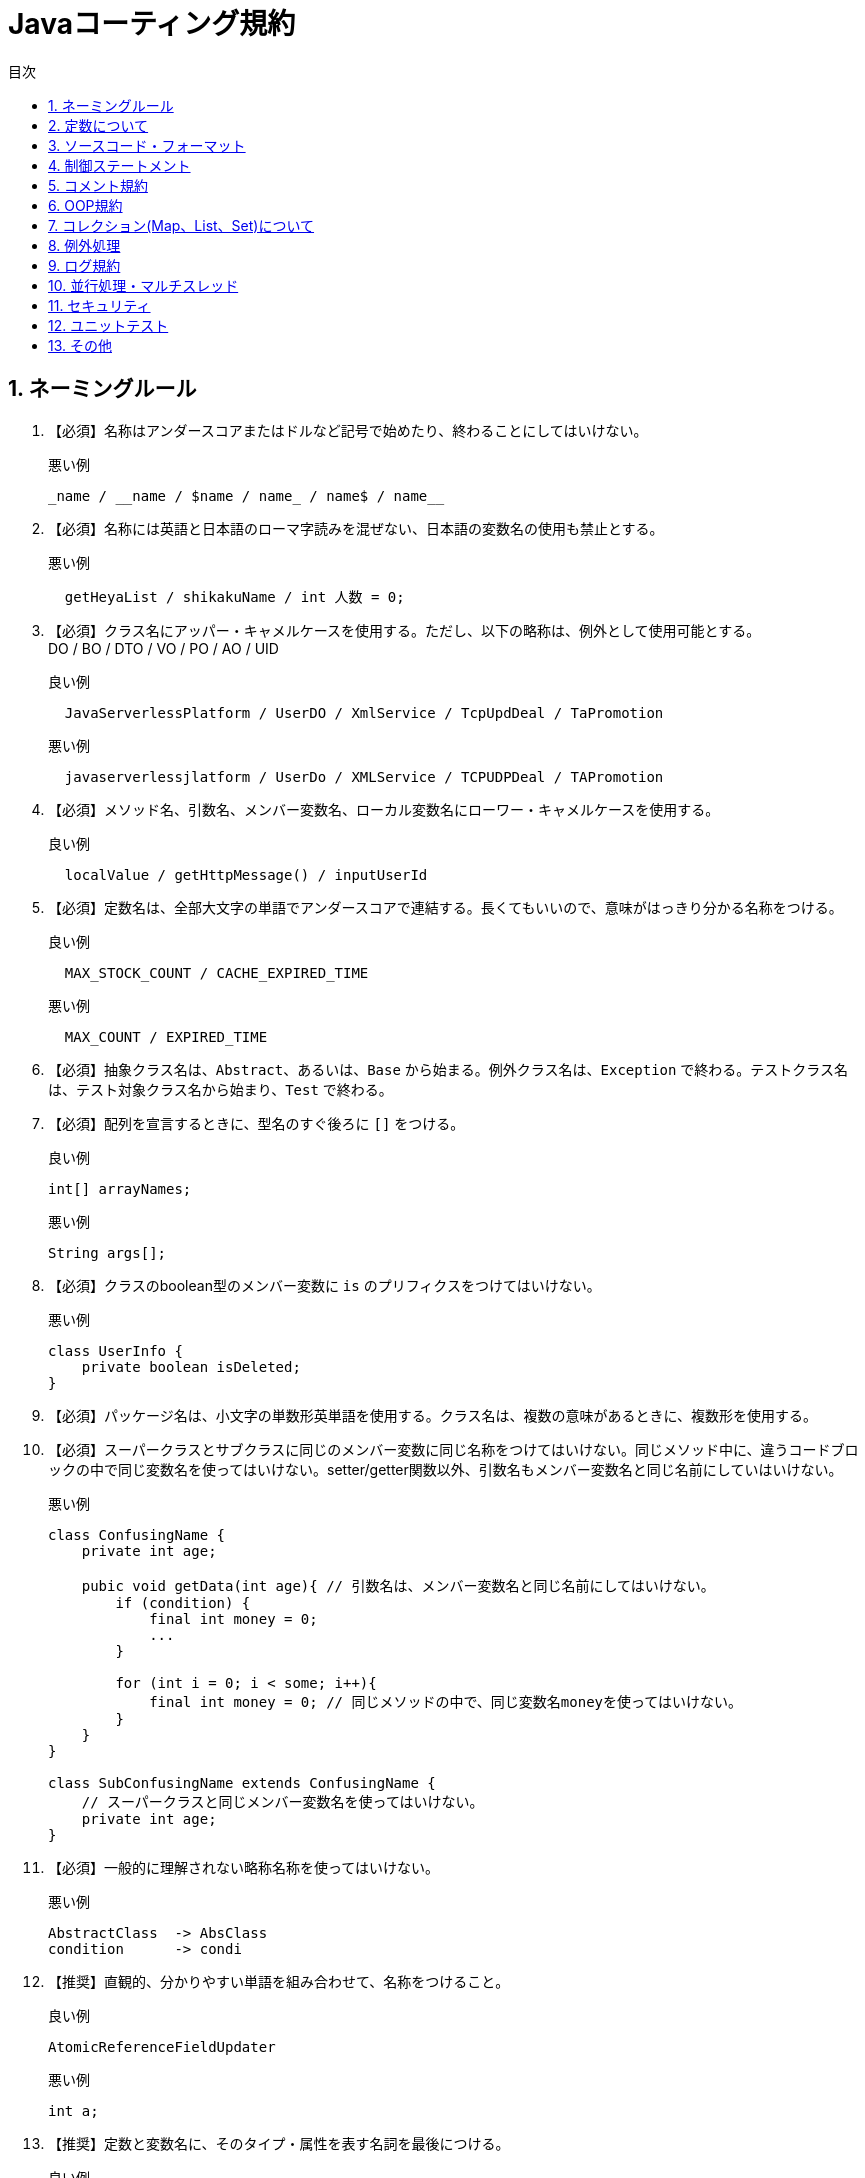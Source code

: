:toc:
:sectnums:
:toc-title: 目次
:chapter-label:

= Javaコーティング規約

== ネーミングルール

. 【必須】名称はアンダースコアまたはドルなど記号で始めたり、終わることにしてはいけない。
+
.悪い例
[source,java]
----
_name / __name / $name / name_ / name$ / name__
----

. 【必須】名称には英語と日本語のローマ字読みを混ぜない、日本語の変数名の使用も禁止とする。
+
.悪い例
[source,java]
----
  getHeyaList / shikakuName / int 人数 = 0;
----

. 【必須】クラス名にアッパー・キャメルケースを使用する。ただし、以下の略称は、例外として使用可能とする。 +
   DO / BO / DTO / VO / PO / AO / UID
+
.良い例
[source,java]
----
  JavaServerlessPlatform / UserDO / XmlService / TcpUpdDeal / TaPromotion
----
+
.悪い例
[source,java]
----
  javaserverlessjlatform / UserDo / XMLService / TCPUDPDeal / TAPromotion
----

. 【必須】メソッド名、引数名、メンバー変数名、ローカル変数名にローワー・キャメルケースを使用する。
+
.良い例
[source,java]
----
  localValue / getHttpMessage() / inputUserId 
----

. 【必須】定数名は、全部大文字の単語でアンダースコアで連結する。長くてもいいので、意味がはっきり分かる名称をつける。
+
.良い例
[source,java]
----
  MAX_STOCK_COUNT / CACHE_EXPIRED_TIME
----
+
.悪い例
[source,java]
----
  MAX_COUNT / EXPIRED_TIME
----

. 【必須】抽象クラス名は、`Abstract`、あるいは、`Base` から始まる。例外クラス名は、`Exception` で終わる。テストクラス名は、テスト対象クラス名から始まり、`Test` で終わる。
+

. 【必須】配列を宣言するときに、型名のすぐ後ろに `[]` をつける。
+
.良い例
[source,java]
----
int[] arrayNames;
----
+
.悪い例
[source,java]
----
String args[];
----

. 【必須】クラスのboolean型のメンバー変数に `is` のプリフィクスをつけてはいけない。
+
.悪い例
[source,java]
----
class UserInfo {
    private boolean isDeleted;
}

----

. 【必須】パッケージ名は、小文字の単数形英単語を使用する。クラス名は、複数の意味があるときに、複数形を使用する。
+

. 【必須】スーパークラスとサブクラスに同じのメンバー変数に同じ名称をつけてはいけない。同じメソッド中に、違うコードブロックの中で同じ変数名を使ってはいけない。setter/getter関数以外、引数名もメンバー変数名と同じ名前にしていはいけない。
+
.悪い例
[source,java]
----
class ConfusingName {
    private int age;

    pubic void getData(int age){ // 引数名は、メンバー変数名と同じ名前にしてはいけない。
        if (condition) {
            final int money = 0;
            ... 
        }

        for (int i = 0; i < some; i++){
            final int money = 0; // 同じメソッドの中で、同じ変数名moneyを使ってはいけない。
        }
    }
}

class SubConfusingName extends ConfusingName { 
    // スーパークラスと同じメンバー変数名を使ってはいけない。
    private int age; 
}

----

. 【必須】一般的に理解されない略称名称を使ってはいけない。
+
.悪い例
[source,java]
----
AbstractClass  -> AbsClass
condition      -> condi
----

. 【推奨】直観的、分かりやすい単語を組み合わせて、名称をつけること。

+

.良い例
[source,java]
----
AtomicReferenceFieldUpdater
----
+
.悪い例
[source,java]
----
int a;
----

. 【推奨】定数と変数名に、そのタイプ・属性を表す名詞を最後につける。
+
.良い例
[source,java]
----
startTime / workQueue / nameList / TERMINATED_THREAD_COUNT
----
+
.悪い例
[source,java]
----
startedAt / QueueOfWork / listName / COUNT_TERMINATED_THREAD
----

. 【推奨】インタフェース・クラスにデザイン・パターンを適用した場合、パターン名が分かるように命名する。
+
.良い例
[source,java]
----
public class OrderFactory;
public class LoginProxy;
public class ResourceObserver;
----

. 【推奨】インタフェースのメソッドに修飾子( `public` を含む) をつけない。また、インタフェースにメンバー変数を宣言しない。例外として、インタフェースに関連する定数を宣言することは可とする。
+
.悪い例
[source,java]
----
// インタフェースメソッドの宣言
public abstract void doSomething();
----

. インタフェースと実装クラスのネーミングについて、以下の2つのルールがある。
+
* 【必須】ServiceとRepository(DAO)において、内部実装クラスに `Impl` のサフィックスをつける。
+
.良い例
[source,java]
----
クラス CacheServiceImpl がインタフェース CacheService を実装する。

----

* 【推奨】何か機能をもつインタフェースの名称に、`-able` 形式の形容詞をつける。
+
.良い例
[source,java]
----
クラス AbstractTranslator がインタフェース Translatable を実装する。

----

. 【推奨】列挙型のクラス名に `Enum` のサフィックスをつける。メンバー名は、全部大文字の単語で、アンダースコアで連結する。
+
.良い例
[source,java]
----
ProcessStatusEnum のメンバー：　SUCCESS / UNKNOWN_REASON

----

. 【推奨】各レイヤのネーミングルール
+
.. Service/Repository(DAO) 層のメソッドのネーミングルール
+
* 一つのオブジェクトを取得するメソッド名に `get` のプリフィクスをつける。
* 複数のオブジェクトを取得するメソッド名に `list` のプリフィクスをつける。
* 数量を統計するメソッド名に `count` のプリフィクスをつける。
* 追加のメソッド名に `save/insert` のプリフィクスをつける。
* 削除のメソッド名に `remove/delete` のプリフィクスをつける。
* 更新のメソッド名に `update` のプリフィクスをつける。
.. ドメインモデルのネーミングルール
* データ: xxxDO // xxxはテーブル名
* 転送用データ: xxxDTO // xxxは業務領域の該当名称
* 業務用データ: xxxBO // xxxは業務領域の該当名称
* 表示用データ: xxxVO // xxxはWebページ名

== 定数について

. 【必須】ソースコードの中で文字列、数値の定数（いわゆるマジックナンバー）をそのまま記述してはいけない。
+
.悪い例
[source,java]
----
String key = "Id#branch_" + tradeId; // "Id#branch_"を定数として宣言すべき
cache.put(key, value);
int roomNumber = 32; // 32は何か特殊の初期値であれば、定数でその意味を分かる名前をつける。
----

. 【必須】long/Long型の値の最後に `L` をつける、`l` をつけてはいけない。
+
.良い例
[source,java]
----
long someData = 2L;
----
+
.悪い例
[source,java]
----
long someData = 2l; // 数字 21 と間違いやすい
----

. 【推奨】一つの定数クラスにすべての定数を定義してはいけない。定数の種類をもとに、別々のクラスに分けて定義する。
+
.良い例
Cache関連の定数をクラス CacheConstsに、システム設定関連の定数をクラス ConfigConstsに宣言する。

. 【推奨】定数定義をレイヤ化する。定数の共有範囲を考慮して、以下のように定数と定数クラスを定義する。
+
* クラス内共有定数: クラス内で `private static final` を用いて、宣言する。
* パッケージ内共有定数: パッケージ内で `constant` のサブパッケージを作成して、定数クラスを作成する。
* プロジェクト内共有定数: 単独の `constant` のサブパッケージを作成して、定数クラスを作成する。

. 【推奨】列挙可能な定数は、Enum型で定義すべき。特に、定数名以外の属性をつけたい場合は、Enum型で定義して、属性も宣言する。
+
.良い例
[source,java]
----
public enum SeasonEnum {
    SPRING(1),SUMMER(2),AUTUMN(3),WINTER(4);

    private int seq;

    SeasonEnum(int seq) {
        this.seq = seq;
    }

    public int getSeq(){
        return seq;
    }
}
----

== ソースコード・フォーマット

. 【必須】波括弧 `{}` の中に何もない場合は、 `{}` をそのまま記述する。それ以外の場合、以下のルールにしたがって、改行する。
+

* `{` の前に改行しない
* `{` の後で改行する。
* `}` の前で改行
* `}` の後に `else` があれば、改行しない。最後の `}` で改行する。

. 【必須】「 `(` 」と文字の間にスペースをいれない、「 `)` 」の前にもスペースを入れない。「 `{` 」 の前スペースをいれる。
+

. 【必須】`if/for/while/switch/do` などの予約語と括弧の間にスペースを入れる。
+

. 【必須】演算子(`=` を含む)の左と右にスペース一個を入れる。
+

. 【必須】字下げ（インデント）に4個のスペースを入れる。`\t` (Tab)は使用禁止。
+
.良い例
[source,java]
----
public static void main(String[] args) {
    // 4個のスペース
    String say = "hello";
    // 演算子の左と右にスペース一個を入れる
    int flag = 0;
    // 予約語と括弧の間に1個のスペースを入れる。括弧内では，f と ( の間、0 と ) の間にスペースを入れない
    if (flag == 0) {
        System.out.println(say);
    }
    // { の前にスペースをいれて、改行する
    if (flag == 1) {
        System.out.println("world");
    // } の前で改行、} の後に else があるので、改行しない
    } else {
        System.out.println("ok");
    // } で終了するので、改行
    }
}    
----

. 【必須】行コメントにおいて、`//` とコメント内容の間に1個のスペースを入れる。
+
.良い例
[source,java]
----
// コメントの例
String result = callSomeMethod();
----

. 【必須】型強制変換を行う場合、`)` と変換対象の間にスペースを入れない。
+
.良い例
[source,java]
----
long first = 10000000000L;
int second = (int)first + 2;
----

. 【必須】一行の文字数は最大120とする。120を超えた場合、改行する。改行ルールは、以下の通り。
+
* 第二行に4個のスペースで字下げする。3行目以後は、字下げしない。
* 演算子と其の後の文字と一緒に改行する。
* メソッドの呼び出しは、`.` と一緒に改行する。
* メソッドの呼び出しに複数の引数があって改行が必要な場合、`,` の後で改行する。
* `(` の前で改行しない。
+
.良い例
[source,java]
----
StringBuilder sb = new StringBuilder();
// 120文字を超えた場合、改行する
sb.append("first").append("Second")...
    .append("something")...
    .append("something")...
    .append("something");
----
+
.悪い例
[source,java]
----
StringBuilder sb = new StringBuilder();
// 120文字を超えた場合、( の前で改行しない
sb.append("first").append("Second")...append
    ("something");

// , の前で改行しない
method(args1, args2, args3, ...
    , argsX);
----

. 【必須】メソッドに複数の引数がある場合、`,` の後ろに1個のスペースを入れる。
+
.良い例
[source,java]
----
doSomething(args1, args2, args3);
----

. 【必須】ソースファイルのエンコードに `UTF-8` を設定する。`Unix` の改行符を使用する。
+

. 【推奨】1個のメソッドの最大行数は、80とする。メソッドの宣言行から、`{` と `}` の行 、空行も含めてすべての行の総数は80を超えてはいけない。
+

. 【推奨】`=` を揃うために、スペースを入れる必要がない。
+
.良い例
[source,java]
----
int one = 1;
long two = 2L;
float three = 3F;
StringBuilder sb = new StringBuilder();
----

. 【推奨】違うロジック、違う目的の業務ロジックのソースコードの間に空行を入れて、可読性を向上させる。ただし、複数の空行を入れる必要がない。

== 制御ステートメント

. 【必須】 `swtich` 文では、 `case` 文が `continue/break/return` で終了するか、コメントを追加して、どの `case` 文まで実行するか説明する。また、 `swtich` の最後に必ず `default` 文を入れる。
+

. 【必須】 `swtich` 文の括弧の変数が `String` であり、かつ、外部から指定された引数である場合は、必ず先に `null` 判定を行うべき。
+
.悪い例
[source,java]
----
public class SwitchString {
    public static void main(String[] args) {
        method(null); // NullPointerExceptionが発生
    }
    public static void method(String param) {
        switch (param) {
            case "sth":
                System.out.println("it's sth");
                break;
            case "null":
                System.out.println("it's null");
                break;
            default:
                System.out.println("default");
        }
    }
}
----

. 【必須】 `if/else/for/while/do` ステートメントに波括弧 `{}` を使用する。
+
.悪い例
[source,java]
----
if (contition) statements;
----

. 【必須】異常条件の処理に、 `if-else` を避けるべき。 `if ()...else if() else...` の使用は、3階層までとする。代わりに、早めに処理を中断させるべきである。 
+

.良い例
[source,java]
----
public void findBoyfriend(Man man) {
    if (man.isUgly()) {
        System.out.println("No,thanks.");
        return;
    }
    if (man.isPoor()) {
        System.out.println("I'm sorry.");
        return;
    }
    if (man.isBadTemper()) {
        System.out.println("Get out!");
        return;
    }
    System.out.println("It's OK.");
}

----

. 【推奨】値が取得するメソッド( `getXxx/isXXX` )以外、条件判定文に複雑のステートメントを実行しない。判定結果を `boolean` 型の変数に設定して、可読性を向上させる。
+
.良い例
[source,java]
----
final boolean existed = (file.open(fileName, "w") != null) && (...) || (...);
if (existed) {
    // do something
}
----
+
.悪い例
[source,java]
----
if (!tryAcquire(arg) &&
    acquireQueued(addWaiter(Node.EXCLUSIVE), arg)) {
    // do something
}
----

. 【推奨】代入ステートメントを他の式に挿入しないこと
+
.悪い例
[source,java]
----
// countに値が設定される
threshold = (count = Integer.MAX_VALUE) - 1;
// sync == fair の間違い
return (sync = fair) ? new FairSync() : new NonfairSync();
----

. 【推奨】性能を影響するため、ループの中にある以下の処理をできるだけループの外に移すべき。
+
* オブジェクトの新規生成
* データベース接続、ネットワーク接続
* try-catch

. 【推奨】わかりにくいため、 `!` （論理否定）をできるだけ使わない。
+
.良い例
[source,java]
----
if (x < 628)
----
+
.悪い例
[source,java]
----
if (!(x >= 628))
----

. 【推奨】インタフェースの引数の値の有効性チェックを行うべき。
+

. 【参考】以下の場合、メソッドの引数の有効性をチェックする。
+
* 呼ばれる回数の少ないメソッド
* 実行時間の長いメソッド。引数のエラーで長い実行時間が無駄になる可能性はある。
* 高い可用性、安定性が求められるメソッド
* 公開するインタフェースのメソッド
* 権限チェックを行うメソッド

. 【参考】以下の場合、メソッドの引数の有効性をチェックしなくていい。
* ループの中に呼ばれるメソッド。ただし、該当メソッドのコメントに引数の条件を明記する。
* 呼出し階層の中の最後にあるメソッド。例えば、Service層からDAO層のメソッドを呼出したとき、DAO層のメソッドの引数チェックを省略してもよい。（すでにService層で引数をチェックしたと考えられる）
* privateのメソッド。そのメソッドに渡す引数の有効性を保証できれば、メソッドで引数をチェックしない。

== コメント規約

. 【必須】クラス、クラスの属性、メソッドのコメントをJavadocの標準形式 `/** 内容 */` で記述する。行コメント `// xxxx`  は使用禁止。
+

. 【必須】抽象クラス、インタフェースののメソッドにJavadocを記述する。戻り値、引数、例外の説明以外、当メソッドが何をするか、どんな機能を実現するかを記述する。実装時の注意事項、呼出しの注意事項があれば、説明を記載する。
+

. 【必須】クラスに作成者と作成日を記述する。
+

. 【必須】メソッド内で、行コメント `// xxxx` を使用する。対象行の上にコメント行を記述。複数行のコメントに、 `/* */` を使用する。対象ソースコードと開始位置を揃えること。
+

. 【必須】列挙型(Enum)の全てのメンバーにコメントを記述して、用途を説明する。
+

. 【推奨】英語で正確、簡潔に説明できない場合、日本語で説明してもよい。
+

. 【推奨】ソースコードを修正した後に、コメントも修正する。
+

. 【必須】ソースコードをコメントした場合、説明も追加する。そのソースコードがいらない場合は、直接に削除する。
+

. 【参考】コメントに対する考え方：
+
* 設計とソースコードのロジックの内容を正確に反映する
* 業務目的を説明して、ソース・コードの背景の理解を補助する。
* コメントは、作成者のためだけではなく、後任者や、メンテナンス担当者に見せるものでもある。
* コメントは、簡潔で正確でなければならない。
* ソースコードが見てすぐに意味が分かれば、コメントが不要である。

. 【参考】特殊な表記(todo、FIXMEなど)に、作成者、作成時間と予定処理時間をいれて、処理忘れを防ぐこと。

== OOP規約

. 【必須】クラスの `static` メソッドを呼び出すときに、「クラス名.メソッド名」の形で呼び出す。
+
. 【必須】スーパークラスのメソッドをオーバーライドするときに、必ず `@Override` をつける。
+

. 【必須】同じ型で、同じ意味の引数は、メソッドの可変引数として宣言する。ただし、引数の型に、Objectを避けるべき。
+
.良い例
[source,java]
----
public List<User> listUsers(String type, Long... ids){ ... }
----

. 【必須】推奨されない `(Deprecated)` プログラム要素 を使用しない。
+

. 【必須】Object.equals()の呼出しは `NullPointerException` をスローする可能性があるので、定数か、値のあるオブジェクトの `equals()` メソッドを呼び出すべき。また、`java.util.Objects#equals` の使用を推奨する。
+
.良い例
[source,java]
----
"test".equals(object);
Objects.equals(object,"test");
----
+
.悪い例
[source,java]
----
object.equals("test");
----
+

. 【必須】すべての整数のラッパークラス('Integer' など)のオブジェクトの比較は、equalsメソッドで行うべき。
+
.悪い例
[source,java]
----
Integer first = 3000;
Ingeger second = getFromSomeMethod();
// first.equals(second)を使用すべき、以下の書き方はバグである。
if (first == second) { ... }

----
+

. 【必須】 `float/double` 型の変数の比較は、　`==` と `equals` の両方を使ってはいけない。
+
.悪い例
[source,java]
----
float a = 1.0f - 0.9f;
float b = 0.9f - 0.8f;

if (a == b) {
  // 実行されない
}

Float x =　Float.valueOf(a);
Float y =　Float.valueOf(b);
if (x.equals(y)) {
  // 実行されない
}

----
+

.良い例(1) 誤差を指定して比較を行う
[source,java]
----
float a = 1.0f - 0.9f;
float b = 0.9f - 0.8f;
float diff = 1e-6f;

if (Math.abs(a - b) < diff) {
  // 実行される
}
----
+

.良い例(2) BigDecimalを使用する
[source,java]
----
BigDecimal a = new BigDecimal("1.0");
BigDecimal b = new BigDecimal("0.9");
BigDecimal c = new BigDecimal("0.8");

BigDecimal x = a.substract(b);
BigDecimal y = b.substract(c);
if (x.equals(y)) {
  // 実行される
}
----
+

. 【必須】テータベースのテーブルに該当するクラスを定義するときに、フィールドの型の精度と同じ型の属性を宣言する。
+
.悪い例
テーブルの `bigint unsigned` 型のフィールドに、クラスで `int` 型の属性を宣言する。

. 【必須】`BigDecimal` のコンストラクタに `dobule/float` 型の引数を指定してはいけない。
+
.悪い例
[source,java]
----
BigDecimal g = new BigDecimal(0.1f); // gの値は、0.10000000149になる
----
+

.良い例
[source,java]
----
BigDecimal g1 = new BigDecimal("0.1"); // 基本は、こちを推奨
BigDecimal g2 = BigDecimal.valueOf(0.1); // 内部で、0.1.toString()を呼出して、"0.1"になる
----
+

. プリミティブ型( `int` など)とそのラッパークラス型( `Integer` など)の使い分け
+
* 【必須】すべてのPOJO(Plain Old Java Object)クラスの属性宣言にラッパークラス型を使用する。
* 【必須】RPC(Remote Process Call)の戻り値と引数にオブジェクトラッパ型を使用する。
* 【推奨】ローカル変数にプリミティブ型を使用する。

+ 
. 【必須】POJOクラスの属性にデフォルト値を設定しない。
+
.悪い例
[source,java]
----
public class UserDO {
  private Date createTime = new Date(); // 誤ってテーブルの値を更新する恐れがある。

}

----
+

. 【必須】クラスに新しい属性を追加するときに、`serialVersionUID` の値を修正しない。修正したら、既存データの逆シリアル化で例外が発生する可能性がある。
+

. 【必須】クラスのコンストラクタに業務ロジックを入れてはいけない。初期化のロジックがある場合、`init` のようなメソッドを別途作成する。
+

. 【必須】POJOクラスに `toString()` メソッドを宣言する。IDEのツールを利用して、 `toString()` メソッドを生成できる。別のPOJOクラスを継承するときに、 `super.toString()` を先に呼び出すこと。
+

. 【必須】POJOクラスの属性xxxに `isXxx()` と `getXxx()` を両方定義してはいけない。
+

. 【推奨】`String.split()` の呼び出しで取得した配列の要素をアクセスするときに、配列の要素数をチェックする。
+
.説明:
[source,java]
----
String str = "a,b,c,,";
String[] ary = str.split(",");
System.out.println(ary.length); // 結果は、4 ではなく、3 である。
----

. 【推奨】クラスに複数のコンストラクタがある、或いは、複数の同じ名前のメソッドがある場合は、同じ所にまとめて定義する。また、本ルールは、次のルールより優先である。
+

. 【推奨】クラスでメソッドを宣言するときの記述順序：public/protected > private > getter/setter
+

. 【推奨】setterメソッドでは、引数名とメンバー属性名を同じにして、「this.属性名 = 引数名;」のように記述する。 getter/setterメソッドに、業務ロジックを入れない。
+
.悪い例
[source,java]
----
public Integer getData() {
    if (condition) {
        return this.data + 100;
    } else {
        return this.data - 100;
    }
}
----
+

. 【推奨】ループの中で文字列を連結するときに、 `StringBuilder.append()` を使用すべき。
+
.悪い例
[source,java]
----
String str = "start";
for (int i = 0; i < 100; i++) {
    str = str + "hello";
}
----
+

. 【推奨】`final` 修飾子を積極的に使用する。
+
* 継承させないクラス 
* 修正できないメンバー属性
* オーバーライドさせないメソッド
* 修正させないローカル変数
+

. 【推奨】`Object.clone()` を使用するときに、シャローコピーであるため、意図通りのコピーになるか慎重に判断すべき。

+ 
. 【推奨】クラスのメンバーに厳格なアクセス制限をかける。
* `new` でオブジェクトを生成させたくない場合は、すべてのコンストラクタを `private` にする。
* ユーティリティ・クラスに `private` のコンストラクタを宣言する。
* サブクラスに公開する `static` ではないメンバー属性に `protected` をつける。
* クラス内のみで使用、`static` ではないメンバー属性に `private` をつける。
* クラス内のみで使用、`static` なメンバー属性に `private` をつける。
* `static` のメンバー属性は、`final` であるべきと判断した場合、`final` をつける。
* クラス内のみで使用するメソッドに `private` をつける。
* サブクラスで使用できるメソッドに `protected` をつける。

== コレクション(Map、List、Set)について

. 【必須】`hashCode` と `equals` に関するルール
+
.. `equals` メソッドをオーバーライドしたら、必ず `hashCode` メソッドをオーバーライドする。
.. `Set` に追加するオブジェクトが重複できないので、 `Set` に追加する自定義オブジェクトは、必ず `hashCode` と `equals` のメソッドをオーバライドする。
.. `Map` のキーに自定義のオブジェクトを使用すれば、必ず `hashCode` と `equals` のメソッドをオーバライドする。

. 【必須】 `ArrayList` の `subList` メソッドの戻り値を `ArrayList` に強制変換をしてはいけない。
+
【説明】 `subList` メソッドの戻り値は、インナークラス `SubList` であり、 `ArraList` ではない、`ArraList` のビューである。ただし、 `SubList` に対しする操作は、元のリストに反映される。

. 【必須】 `Map` のメソッド `keySet()/values()/entrySet()` の戻り値がコレクションであるが、それに要素を追加してはいけない。 `UnsupportedOperationException`　例外がスローされる。
+

. 【必須】 `Collections` クラスのメソッドの戻り値(例: `emtpyList()/singletonList()` )は、全て `immutable list` であるため、要素の追加と削除をしてはいけない。
+

. 【必須】 `subList` メソッドの戻り値に対して、要素の追加と削除をしてはいけない。 `ConcurrentModificationException` 例外がスローされる。
+

. 【必須】コレクションを配列に変換するときに、コレクションの `toArray(T[] array)` メソッドを使用する。引数に、同じタイプのレングスが0である空配列を指定する。
+
.良い例
[source,java]
----
List<String> list = new ArrayList<>(2);
list.add("apple");
list.add("orange");
String[] array = list.toArray(new String[0]);
----
+ 
.悪い例
[source,java]
----
List<String> list = new ArrayList<>(2);
list.add("apple");
list.add("orange");
// Object[]型のarrayを宣言しなけばならない、String[]型に変換できない
Object[] array = list.toArray();
----
+ 

. 【必須】コレクションの `addAll()` メソッドを呼び出すときに、引数が `null` ではないことを保証しなけばならない。そうしないと、 `NullPointerException` がスローされる可能性がある。
+

. 【必須】 `Arrays.asList()` を呼び出して、配列をリストに変換した後に、リストに対して要素を追加／削除をしてはいけない。 `asList()` の戻り値は、 `Arrays` のインナークラスであり、要素の追加／削除メソッドを実装していない。
+
.悪い例
[source,java]
----
String[] str = new String[] { "apple", "apple" }; 
List list = Arrays.asList(str);
list.add("banana"); // UnsupportedOperationExceptionが発生
----
+

. 【必須】 `foreach` ループの中で要素を追加／削除をしてはいけない。要素を削除するときに、 `Iterator` を使用する。マルチスレッド実行の場合、 `Iterator` の対象にロックをかける。
+
.良い例
[source,java]
----
List<String> list = new ArrayList<>();
list.add("1");
list.add("2");
Iterator<String> iterator = list.iterator();
while (iterator.hasNext()) {
    String item = iterator.next();
    if (condition) {
        iterator.remove();
    }
}

----
+

.悪い例
[source,java]
----
List<String> list = new ArrayList<>();
list.add("1");
list.add("2");
for (String item : list) {
if ("2".equals(item)) {
    list.remove(item); // ConcurrentModificationExceptionが発生
}

----
+

. 【必須】 `Comparator` を実装するクラスは、以下の三つの条件を満たす必要がある。そうでなければ、`Array.sort` と `Collections.sort` の実行で `IllegalArgumentException` 例外が発生する可能性がある。
+
.. `x` と `y` の比較結果は、`y` と `x` の比較結果の逆である
.. `x > y` 、 `y > z` の場合は、 `x > z` 
.. `x = y` の場合は、 `x` と `z` の比較結果は、`y` と `z` の比較結果と同じである
+
.悪い例
[source,java]
----
new Comparator<Student>() {
    @Override
    public int compare(Student o1, Student o2) {
        // equalの判定をしていないので、上記条件a)に違反する。実行時に例外は発生する可能性がある
        return o1.getId() > o2.getId() ? 1 : -1;
    }
};
----

+
. 【推奨】ジェネリクス型を定義するときに、型推論を活用して、ダイヤモンド演算子( `<>` )を使用する。
+
.良い例
[source,java]
----
// ダイヤモンド演算子<>
HashMap<String, String> userCache = new HashMap<>(16);
----
+

. 【推奨】性能向上のために、リストとマップ、セットを初期化するときに、初期サイズを指定する。
+
.説明
 * `HashMap(int initialCapacity)` で `Map` を初期化する。
 * `initialCapacity` = 要素数 / `load_factor` + 1 
 * `load_factor` は負荷係数である。デフォルト値: 0.75
 * 要素の総数が不明の場合は、 `initialCapacity` にデフォルト値の16を指定する。

+
. 【推奨】`Map` の全要素をスキャンする処理は、 `entrySet` メソッドを使用、 `keySet` を避けるべき。 `Map.forEach()` メソッドの使用もおすすめる。
+
.説明 
`values` メソッドは、値のコネクションを返す。  `keySet` メソッドは、キーのセットを返す。  `entrySet()` メソッドは、一回のスキャンでキーと値のセットを両方取得するため、効率がよい。

+
. 【推奨】各種 `Map` のキーと値に `null` 値を設定できるか、以下の表を参照して、適切の `Map` クラスを選択する。
+
.`Map` と `null` の関係
[options="header"]
|=================================
|Mapクラス           |キー        |値       |スーパークラス|備考
|Hashtable          |[red]#null不可#    |[red]#null不可# | Dictionary  | スレッドセーフ、性能がよくない
|ConcurrentHashMap  |[red]#null不可#    |[red]#null不可# | AbstractMap | スレッドセーフ、性能がいい
|TreeMap            |[red]#null不可#    |[blue]#null可#   | AbstractMap | スレッドセーフではない
|HashMap            |[blue]#null可#      |[blue]#null可#   | AbstractMap | スレッドセーフではない
|=================================

. 【推奨】要素がソートされているか、 `foreach` で挿入順の通りに取得できるか、以下の表を参照して、適切のコレクションクラスを選択する。
+
.コレクションの要素
[options="header"]
|=================================
|クラス           |ソート    |挿入順 
|ArrayList       |unsort    |order 
|HashMap         |unsort    |unorder
|HashSet         |unsort    |unorder
|TreeMap         |sort      |order  
|TreeSet         |sort      |order  
|=================================


. 【推奨】 `Set` に重複要素を追加できないため、コレクションに要素の存在を判定するには、 `List.contains()` より、 `Set.contains()` を使用すべき。

== 例外処理

. 【必須】 業務アプリケーションの開発では、`RuntimeException` 例外とそのサブ例外を  `catch` して処理しない。例： `NullPointerException`　、 `IndexOutOfBoundsExcetpion` など。ただし、文字列を数字に変換するときに、フォーマットエラーが存在する可能性がある場合、 `NumberFormatException` を `catch` してもよい。
+
.悪い例
[source,java]
----
try { 
    obj.method(); 
} catch (NullPointerException e) {
    …
}
----

. 【必須】ロジックのフロー制御に例外を利用してはいけない。例外処理の目的は、あくまても、プログラムが実行中に発生した異常状況を処理するためである。かつ、例外処理の性能は、条件判定よりはるかに悪い。
+
. 【必須】例外を `catch` するときに、例外の種類ごとに分けて処理する。また、例外が発生しないソースコードを `try` の範囲外に移すべき。そうしないと、例外が発生したときに、例外の原因究明が困難になる。
+

. 【必須】例外を `catch` して、そのまま廃棄してはいけない。処理できない場合は、呼び出す側にスローする。一番外にある業務プログラムは、必ず例外を処理して、ユーザが理解出来る内容に変換しなけばならない。
+
. 【必須】手動でトランザクションを管理した場合、例外を `catch` したら、必ずトランザクションをロールバックする。
+
. 【必須】 ファイル、ストリームをオープンしたら、`finally` ブロックで必ずクロースする。原則として、ファイル、ストリームの処理に、`try-with-resources` 方式を使用する。
+
. 【必須】`finally` ブロックで `return` を使用しない。`try` で `return` を実行しても、 `finally` ブロックのステートメントを実行するので、そこに `return` があれば、そこでメソッドが終了する。
+
.悪い例
[source,java]
----
private int x = 0;
public int checkReturn() {
    try {
        // x = 1、ここでメソッドが終了しない。
        return ++x;
    } finally {
        // x = 2、戻り値が2である。
        return ++x;
    }
}
----

. 【必須】キャッチした例外クラスは、スローした例外クラスと同じか、スローされた例外クラスのスーパークラスである必要がある。ただし、業務アプリケーションでは、 `Exception` と `Throwable` をキャッチしない。
+

. 【必須】メソッドの戻り値が `null` になることがあれば、コメントで `null` になる条件を記述する。呼出し側で必ず `null` チェックを行う。
+

. 【必須】業務アプリケーションで、 `RuntimeException` 、`Exception` 、 `Throwable` をスローしてはいけない。
+

. 【推奨】NPE(NullPointerException)の発生を防止しなければならない。以下の個所を注意すること。
+
* メソッドの戻り値がプリミティブ型であり、ラッパークラス型の変数をそのまま返す。
+
.悪い例
[source,java]
----
public int f() {
  Integer result = ...;
  return result; // resultがnullである場合、NPEが発生
}
----

* データベースから取得した値が `null` である可能性
*  `List/Map/Set` から取得した要素が `null` である可能性
*  `Session` から取得したデータが `null` である可能性
* チェインの呼び出し、 `obj.get().getB().getC())` でNPEが発生する可能性は高い。 `Optional` クラスの使用を推奨する。

== ログ規約

. 【必須】アプリケーションで、 `Log4J/LogBack` のAPIを直接に使用しない、 `SLF4J` のAPIを使用する。
+
.良い例
[source,java]
----
import org.slf4j.Logger;
import org.slf4j.LoggerFactory;
....
private static final Logger logger = LoggerFactory.getLogger(SomeClass.class);
----

. 【必須】ログファイルを15日以上に保存する。セキュリティ関連、ユーザ操作などの重要ログは、六カ月以上を保存する。
+

. 【必須】ログファイル名は、以下の項目を含むべき。
+
* appName:アプリケーション名
* logType:ログの種類、例:stats/monitor/access
* logName:ログの説明
+
ログファイル名の構成例：appName_logType_logName.log
+
. 【必須】ログの出力で、文字列変数を直接に連結しない、 `{}` で置換文字列を指定する。
+
.良い例
[source,java]
----
logger.debug("Processing trade with id:{} and symbol:{}",id,symbol);
----

. 【必須】置換文字列の生成にリソースと時間がかかる場合、 `trace/debug/info` のログを出力する前に、ログレベルを判定する。
+
.良い例
[source,java]
----
// getName()が重い処理である場合、logger.isDebugEnabled()が必須
if (logger.isDebugEnabled()) { 
  logger.debug("Current ID is: {} and name is: {}", id, getName()); 
}
----

. 【必須】ログの重複出力を避けるべき。
+

. 【必須】例外情報をログに出力するときに、発生した箇所の情報とスタークトレースを両方出力する。
+
.良い例
[source,java]
----
logger.error( 引数などの値 + "_" + e.getNessage(),e)
----

. 【推奨】本番環境でdebugログを出力しない。 `info` と `warn` レベルのログの出力量は、ディスクが容量不足にならないように注意する。
+

. 【推奨】ユーザの入力エラーを `warn` レベルで出力する。 `error` ログは運用担当者に通知されるので、システムレベルのエラー、重大なエラー情報のみを記録する。
+

. 【推奨】日本語を表示できないサーバ環境があるので、できるだけ英語でエラー情報をログに出力する。

== 並行処理・マルチスレッド

. 【必須】シングルトンのオブジェクトのスレッドセーフを保証する。そのメソッドもスレッドセーフでなければならない。
+

. 【必須】スレッド、スレッドプールを生成するときに、意味あるのスレッド名称を指定する。エラーなったときの原因究明に備える。
+
.良い例
[source,java]
----
public class UserThreadFactory implements ThreadFactory { 

    private final String namePrefix; 
    private final AtomicInteger nextId = new AtomicInteger(1); 
    // スレッド名を指定する
    UserThreadFactory(String whatFeaturOfGroup) { 
        namePrefix = "From UserThreadFactory's " + whatFeaturOfGroup + "-Worker-"; 
    }

    @Override public Thread newThread(Runnable task) { 
        String name = namePrefix + nextId.getAndIncrement(); 
        Thread thread = new Thread(null, task, name, 0, false);
        return thread; 
    } 
}
----

. 【必須】スレッドの生成は、スレッドプールを通して生成する。アプリケーションでスレッドを直接に生成することは、禁止とする。スレッドプールは、スレッドの生成と終了時にかかった時間とシステムリソースを軽減して、リソースが足りない問題を解決する。
+

. 【必須】 `Executors` を用いて、スレッドプールを生成してはいけない。 `ThreadPoolExecutor` を使用する。`Executors` が生成したスレッドプールに以下の欠点がある。
+
*  `FixedThreadPool/SingleThreadPool` :リクエスト・キューのサイズが `Integer.MAX_VALUE` であるため、大量のリクエストが溜まる恐れがある。
*  `CachedTheradPool`:生成できるスレッドの数が `Integer.MAX_VALUE` であるため、大量のスレッドを生成して、OOMが発生する恐れがある。
+

. 【必須】 `SimpleDateFormat` はスレッドセーフではないため、 `static` 変数にしないこと。Java8にある `DateTimeFormatter` を使用することを推奨する。
+

. 【必須】 個別定義の `ThreadLocal` 変数の削除を忘れないこと。特にスレッドプールの場合、スレッドが再利用されるので、個別定義の `ThreadLocal` 変数を削除しないと、メモリリークや、後続処理のロジックに影響を与える問題が発生する。 `ThreadLocal` 変数を `try-finnaly` のブロックで削除すること。
+
.良い例
[source,java]
----
objectThreadLocal.set(userInfo);
try {
  // ...
}finally{
  objectThreadLocal.remove();
}
----

. 【必須】ロックをかけるソースコードの範囲を最小限にする。ロックを使用しなくて済むならば、ロックを使用しない。ソースコードのブロックのロックで済むならば、メソッド全部をロックする必要がない。オブジェクトのロックで済むならば、クラスのロックをしない。また、できるだけ、ロックされたソースコードのブロックの中で、RPC(Remote Process Call)メソッドを呼び出さない。
+

. 【必須】複数のリソース、データベースのテーブル、オブジェクトにロックをかけるときに、ロック順序を一致にしなければならない。そうしないと、デッドロックが発生する可能性が高い。
+
.説明:
スレッド1がテーブル `A→B→C` の順番でロックをかけたら、スレッド2も同じ `A→B→C` の順番でロックをかける。
+

. 【必須】ロックの取得で待ち状態になる処理方式では、 `try` ブロックの外でロックを取得する。かつ、ロックメソッドと `try` の間に、例外が発生するメソッドの呼び出しをしないこと。
+

.良い例
[source,java]
----
Lock lock = new XxxLock();
// ...
lock.lock();
try {
    doSomething();
    doOthers();
} finally {
    lock.unlock();
}
----
+
.悪い例
[source,java]
----
Lock lock = new XxxLock();
// ...
try {
    // ここで例外が発生すれば、finallyが実行される
    doSomething();
    // ロックの成功・失敗にかかわらず、finallyが実行される
    lock.lock();
    doOthers();
} finally {
    // ロックがかけられていない場合、llegalMonitorStateExceptionが発生する
    lock.unlock();
}
----
+

. 【必須】 `lock.tryLock()` を使用する場合、業務ロジックに入る前に、スレッドがロックを持っているか判定しなければならい。ロックのリリースは、上記ブロックのロック方式と同じ。
+
.良い例
[source,java]
----
Lock lock = new XxxLock();
// ...
boolean isLocked = lock.tryLock();
if (isLocked) {
    try {
    doSomething();
    doOthers();
    } finally {
        lock.unlock();
    }
}

----

. 【必須】同じレコードを同時に更新する可能性がある場合は、ロックが必要である。タイムスタンプか、バージョン番号を用いて判定する。同時更新の確率が少ない場合(<20%)は、楽観ロックを、それ以外の場合は、悲観ロックを使用する。
+

. 【必須】マルチスレッドで定時タスクを実行する場合、 `Timer` ではなく、 `ScheduledExcetorService` を使用する。
+
.説明:
`Timer` で実行される複数の `TimeTask` は、その中の一つが例外をキャッチせず異常終了したときに、他のタスクも自動的に終了する。

. 【推奨】金額などの重要情報の更新ロックは、悲観ロックの仕組みを採用する。
+

. 【推奨】`CountDownLatch` を使用するときに、スレッドの終了で `countDown` メソッドを必ず呼び出す。例外をキャッチして、 `countDown` の実行を確保する。そうしないと、 `await` しているメインスレッドがタイムアップまで待つことに陥る可能性がある。
+

. 【推奨】 `Random` クラスがスレッドセーフであるは、同じ `seed` の取得で性能に影響するため、マルチスレッド環境では、 `ThreadLocalRandom` を使用すること。
+

. 【推奨】以下の例を参考して、ロックの2重検査(double-checked locking)を避ける。
+
.悪い例
[source,java]
----
public class LazyInitDemo {
    private Helper helper = null; // 回避方法として、volatileをつける
    public Helper getHelper() {
        if (helper == null) {
          synchronized(this) {
              if (helper == null) {
                  helper = new Helper();
              }
          }       
        }
        return helper;
    }
    // other methods and fields...
}
----
+
. 【推奨】 マルチスレッド環境で、同じ変数に対して、1個のスレッドのみが更新、他のスレッドが参照だけである場合は、変数に `volatile` をつける。複数のスレッドが更新を行う場合は、`volatile` はスレッドセーフではない。 `AtomicInteger` と `AtomicLong` の使用を推奨する。
+

. 【推奨】 `HashMap` がスレッドセーフではないので、マルチスレッド環境では、ロックをかけるか、 `ConcurrentHashMap` を使用すること。
+

. 【推奨】 `ThreadLocal` の対象を `static` に宣言する。

== セキュリティ

. 【必須】ユーザの個人情報を表示と更新する機能では、必ず権限チェックのほかに、本人でることのチェックを行う。他のユーザ情報の閲覧と更新を絶対に防止すること。
+

. 【必須】ユーザの重要情報を画面にそのまま表示してはいけない。クレジットカード番号の下4桁のみを表示することや、電話番号の中間4桁を****で表示することなどの対策を用意する。
+

. 【必須】ユーザが入力したデータは、バインド変数としてSQL文のパラメータに設定する。入力データでSQL文を組み立てることを禁止する。
+

. 【必須】ユーザの入力データに対して、必ず有効性チェックを行う。入力チェックを省略すると、各種セキュリティの攻撃が防げない。
+

. 【必須】HTMLページにそのままユーザデータを表示してはいけない。HTMLエスケープしてから表示する。
+

. 【必須】CSRF(Cross-siet request forgery)攻撃を防止するために、フォームのサブミットとAJAXリクエストにトークンチェックの仕組みを用意する。
+

. 【必須】ショートメール、電子メールなどで認証コードを送る時に、回数と再送間隔に制限を設ける。無制限にすると、攻撃によってシステムリソースが無駄になり、他のユーザが影響が受ける恐れがある。

== ユニットテスト

. 【必須】良いユニットテストは、以下のAIR原則を守らなければならない。
+
* A:Automic(自動化)
* I:Independent(独立性)
* R:Repeatable(繰り返し実行可能)
+
. 【必須】ユニットテストは、全部自動実行できなけれならない。 `System.out` の出力を人の目で確認することを禁止する。必ず `assertXXXX` を用いて確認する。
+

. 【必須】ユニットテストの独立性を担保する。テストメソッド間の呼び出しは禁止する。実行順序にも依存しない。
+

. 【必須】ユニットテストは繰り返し実行できなけれならない。外部環境（ネットワーク、サービス、ミドルウェアなど）に依存しない。
+

. 【必須】ユニットテストの対象は、メソッドであり、クラスやサブシステムに跨る試験を対象としない。
+

. 【必須】ソースコードを追加したら、既存のテストコードが成功に実行できることを保証しなければならない。新規追加のソースコードでテストが失敗したら、そのテストコードも修正する。
+

. 【必須】テストコードをプロジェクトのフォルダ: `src/test/java` に配置する。業務のソースコードと同じフォルダに配置してはいけない。
+

. 【推奨】ユニットテストの基本目標は、テスト対象ステートメントのカバレージが70%以上である。コア・モジュールのステートメントと条件分岐カバレージは100%に達すること。
+

. 【推奨】テストコードの作成に、以下のBCDE原則を適用すること。
+
* B:Border、限界値テスト、ループの上限、特殊値、特殊の時間、データの順番などを考慮
* C:Correct、正常な入力データで期待通りの結果が得られること
* D:Design、設計ドキュメントの通りになること
* E:Error、エラー・異常データを入力して、期待通りの結果が得られること
+

. 【推奨】データベース関連のテストは、データベースにデータが存在することを前提にしていはいけない。プログラムで必要なデータを挿入して、テストを実行する。
+
. 【推奨】データベース関連のテストは、自動ロールバックの仕組みを採用して、データベースにダーティ・データをいれないようにする。もしくは、テストデータにプリフィクス・サフィックスを追加してテストデータであることを示す。
+
. 【参考】ユニットテストをしやすいように、業務のソースコードを作成するときに、以下のことを避ける。
+
* コンストラクタでたくさんのことをする
* グローバル変数とstaticメソッドが多い
* 外部依存が多い
* 条件文が多い

== その他

. 【必須】正規表現を使う場合、事前コンパイル機能を利用して、マッチング効率を向上させる。
+
.説明:
メソッドの中で、 `Pattern pattern = Pattern.compile(“rules”);`  を記述しなくて、クラスの `static`  属性として `pattern` を宣言して初期化する。

. 【必須】 `Math.random()`  の戻り値が `double` であり、値の範囲は、 `0 <= x < 1` であるため、ゼロになる可能性もある。整数型のランタイム値を生成したい場合、 `Random` クラスの `nextInt()` と `netLong()` メソッドを使用する。
+

. 【必須】ミリ秒の現在時刻を取得するために、 `System.currentTimeMillis()` を使用する。 `new Date().getTime()` を使用しない。ナノ秒を取得する場合、`System.nanoTime()` を使用する。
+

. 【必須】 `SimpleDateFormat` で日付をフォーマットするときに、年を表す文字列は小文字の `yyyy` である、大文字の `YYYY` は、 `week in which year` (当日の週に該当する年)を表す。以下のことも注意してください。
+

*  `M` は月を表す
*  `m` は分を表す
*  `H` は24時間制の時を表す
*  `h` は12時間制の時を表す

. 【推奨】画面 `View` を表すテンプレートファイルに複雑なロジックをいれない。
+

. 【推奨】随時、不要なソースコードを整理する。基本は、削除する。再度利用可能性のあるソースコードをコメントしたうえ、 コメントした理由を追記する。







